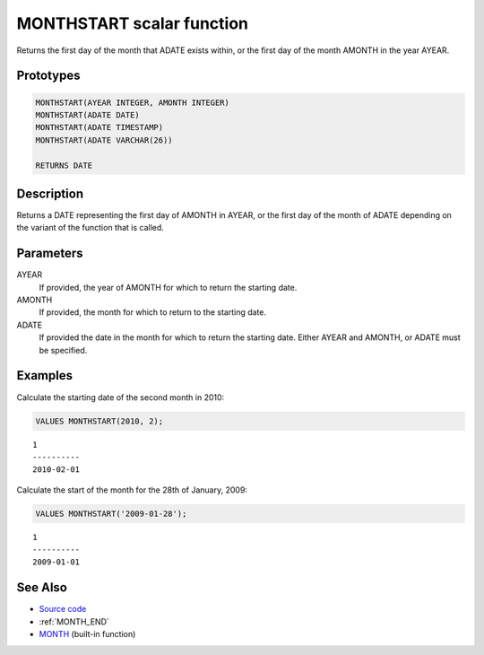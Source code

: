 .. _MONTH_START:

==========================
MONTHSTART scalar function
==========================

Returns the first day of the month that ADATE exists within, or the first day of the month AMONTH in the year AYEAR.

Prototypes
==========

.. code-block:: sql

    MONTHSTART(AYEAR INTEGER, AMONTH INTEGER)
    MONTHSTART(ADATE DATE)
    MONTHSTART(ADATE TIMESTAMP)
    MONTHSTART(ADATE VARCHAR(26))

    RETURNS DATE


Description
===========

Returns a DATE representing the first day of AMONTH in AYEAR, or the first day of the month of ADATE depending on the variant of the function that is called.

Parameters
==========

AYEAR
    If provided, the year of AMONTH for which to return the starting date.
AMONTH
    If provided, the month for which to return to the starting date.
ADATE
    If provided the date in the month for which to return the starting date. Either AYEAR and AMONTH, or ADATE must be specified.

Examples
========

Calculate the starting date of the second month in 2010:

.. code-block:: sql

    VALUES MONTHSTART(2010, 2);


::

    1
    ----------
    2010-02-01


Calculate the start of the month for the 28th of January, 2009:

.. code-block:: sql

    VALUES MONTHSTART('2009-01-28');


::

    1
    ----------
    2009-01-01


See Also
========

* `Source code`_
* :ref:`MONTH_END`
* `MONTH`_ (built-in function)

.. _Source code: https://github.com/waveform80/db2utils/blob/master/date_time.sql#L380
.. _MONTH: http://publib.boulder.ibm.com/infocenter/db2luw/v9r7/topic/com.ibm.db2.luw.sql.ref.doc/doc/r0000830.html
